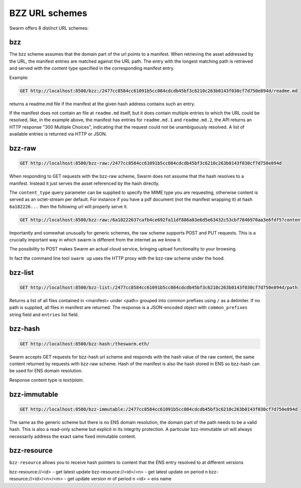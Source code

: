 BZZ URL schemes
=======================

Swarm offers 8 distinct URL schemes:

bzz
^^^^^


The bzz scheme assumes that the domain part of the url points to a manifest. When retrieving the asset addressed by the URL, the manifest entries are matched against the URL path. The entry with the longest matching path is retrieved and served with the content type specified in the corresponding manifest entry.

Example:

.. code-block:: none

    GET http://localhost:8500/bzz:/2477cc8584cc61091b5cc084cdcdb45bf3c6210c263b0143f030cf7d750e894d/readme.md

returns a readme.md file if the manifest at the given hash address contains such an entry.

If the manifest does not contain an file at ``readme.md`` itself, but it does contain multiple entries to which the URL could be resolved, like, in the example above, the manifest has entries for ``readme.md.1`` and ``readme.md.2``, the API returns an HTTP response "300 Multiple Choices", indicating that the request could not be unambiguously resolved. A list of available entries is returned via HTTP or JSON.


.. _bzz-raw:
bzz-raw
^^^^^^^^^^^^^^

.. code-block:: none

    GET http://localhost:8500/bzz-raw:/2477cc8584cc61091b5cc084cdcdb45bf3c6210c263b0143f030cf7d750e894d


When responding to GET requests with the bzz-raw scheme, Swarm does not assume that the hash resolves to a manifest. Instead it just serves the asset referenced by the hash directly.

The ``content_type`` query parameter can be supplied to specify the MIME type you are requesting, otherwise content is served as an octet-stream per default. For instance if you have a pdf document (not the manifest wrapping it) at hash ``6a182226...`` then the following url will properly serve it.

.. code-block:: none

    GET http://localhost:8500/bzz-raw:/6a18222637cafb4ce692fa11df886a03e6d5e63432c53cbf7846970aa3e6fdf5?content_type=application/pdf


Importantly and somewhat unusually for generic schemes, the raw scheme supports POST and PUT requests. This is a crucially important way in which swarm is different from the internet as we know it.

The possibility to POST makes Swarm an actual cloud service, bringing upload functionality to your browsing.

In fact the command line tool ``swarm up`` uses the HTTP proxy with the bzz-raw scheme under the hood.

bzz-list
^^^^^^^^^^^^^^

.. code-block:: none

    GET http://localhost:8500/bzz-list:/2477cc8584cc61091b5cc084cdcdb45bf3c6210c263b0143f030cf7d750e894d/path

Returns a list of all files contained in <manifest> under <path> grouped into common prefixes using ``/`` as a delimiter. If no path is supplied, all files in manifest are returned. The response is a JSON-encoded object with ``common_prefixes`` string field and ``entries`` list field.

bzz-hash
^^^^^^^^^^^^^^

.. code-block:: none

    GET http://localhost:8500/bzz-hash:/theswarm.eth/


Swarm accepts GET requests for bzz-hash url scheme and responds with the hash value of the raw content, the same content returned by requests with bzz-raw scheme. Hash of the manifest is also the hash stored in ENS so bzz-hash can be used for ENS domain resolution.

Response content type is *text/plain*.


bzz-immutable
^^^^^^^^^^^^^^^^^^^^

.. code-block:: none

    GET http://localhost:8500/bzz-immutable:/2477cc8584cc61091b5cc084cdcdb45bf3c6210c263b0143f030cf7d750e894d

The same as the generic scheme but there is no ENS domain resolution, the domain part of the path needs to be a valid hash. This is also a read-only scheme but explicit in its integrity protection. A particular bzz-immutable url will always necessarily address the exact same fixed immutable content.



bzz-resource
^^^^^^^^^^^^^^^^^^^^

``bzz-resource`` allows you to receive hash pointers to content that the ENS entry resolved to at different versions

bzz-resource://<id> - get latest update
bzz-resource://<id>/<n> - get latest update on period n
bzz-resource://<id>/<n>/<m> - get update version m of period n
<id> = ens name
